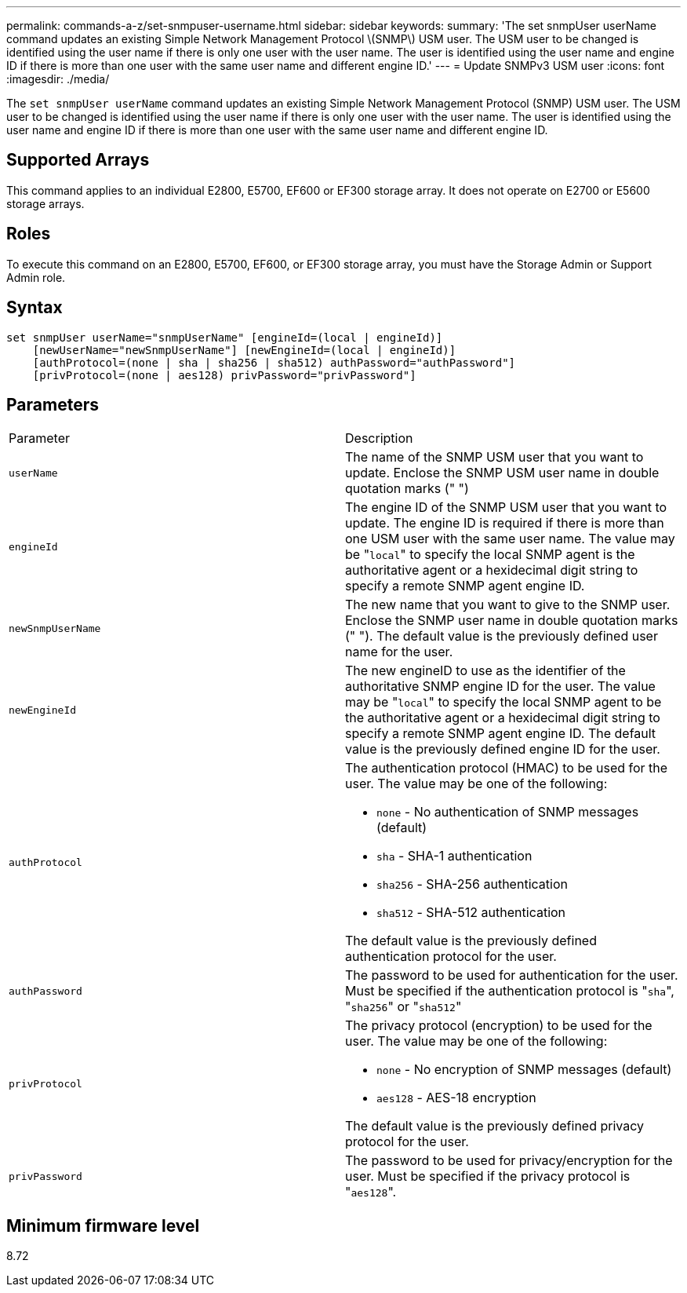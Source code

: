 ---
permalink: commands-a-z/set-snmpuser-username.html
sidebar: sidebar
keywords: 
summary: 'The set snmpUser userName command updates an existing Simple Network Management Protocol \(SNMP\) USM user. The USM user to be changed is identified using the user name if there is only one user with the user name. The user is identified using the user name and engine ID if there is more than one user with the same user name and different engine ID.'
---
= Update SNMPv3 USM user
:icons: font
:imagesdir: ./media/

[.lead]
The `set snmpUser userName` command updates an existing Simple Network Management Protocol (SNMP) USM user. The USM user to be changed is identified using the user name if there is only one user with the user name. The user is identified using the user name and engine ID if there is more than one user with the same user name and different engine ID.

== Supported Arrays

This command applies to an individual E2800, E5700, EF600 or EF300 storage array. It does not operate on E2700 or E5600 storage arrays.

== Roles

To execute this command on an E2800, E5700, EF600, or EF300 storage array, you must have the Storage Admin or Support Admin role.

== Syntax

----
set snmpUser userName="snmpUserName" [engineId=(local | engineId)]
    [newUserName="newSnmpUserName"] [newEngineId=(local | engineId)]
    [authProtocol=(none | sha | sha256 | sha512) authPassword="authPassword"]
    [privProtocol=(none | aes128) privPassword="privPassword"]
----

== Parameters

|===
| Parameter| Description
a|
`userName`
a|
The name of the SNMP USM user that you want to update. Enclose the SNMP USM user name in double quotation marks (" ")
a|
`engineId`
a|
The engine ID of the SNMP USM user that you want to update. The engine ID is required if there is more than one USM user with the same user name. The value may be "[.code]``local``" to specify the local SNMP agent is the authoritative agent or a hexidecimal digit string to specify a remote SNMP agent engine ID.
a|
`newSnmpUserName`
a|
The new name that you want to give to the SNMP user. Enclose the SNMP user name in double quotation marks (" "). The default value is the previously defined user name for the user.
a|
`newEngineId`
a|
The new engineID to use as the identifier of the authoritative SNMP engine ID for the user. The value may be "[.code]``local``" to specify the local SNMP agent to be the authoritative agent or a hexidecimal digit string to specify a remote SNMP agent engine ID. The default value is the previously defined engine ID for the user.
a|
`authProtocol`
a|
The authentication protocol (HMAC) to be used for the user. The value may be one of the following:

* `none` - No authentication of SNMP messages (default)
* `sha` - SHA-1 authentication
* `sha256` - SHA-256 authentication
* `sha512` - SHA-512 authentication

The default value is the previously defined authentication protocol for the user.

a|
`authPassword`
a|
The password to be used for authentication for the user. Must be specified if the authentication protocol is "[.code]``sha``", "[.code]``sha256``" or "[.code]``sha512``"
a|
`privProtocol`
a|
The privacy protocol (encryption) to be used for the user. The value may be one of the following:

* `none` - No encryption of SNMP messages (default)
* `aes128` - AES-18 encryption

The default value is the previously defined privacy protocol for the user.

a|
`privPassword`
a|
The password to be used for privacy/encryption for the user. Must be specified if the privacy protocol is "[.code]``aes128``".
|===

== Minimum firmware level

8.72
